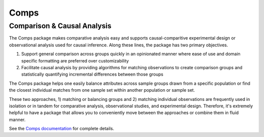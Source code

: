 #####
Comps
#####

============================
Comparison & Causal Analysis
============================

The Comps package makes comparative analysis easy and supports
causal-comparitive experimental design or observational analysis used for
causal inference. Along these lines, the package has two primary objectives.

1. Support general comparison across groups quickly in an opinionated manner
   where ease of use and domain specific formatting are preferred over
   customizability
2. Facilitate causal analysis by providing algorithms for matching observations
   to create comparison groups and statistically quantifying incremental
   differences between those groups

The Comps package helps one easily balance attributes across sample groups
drawn from a specific population or find the closest individual matches from
one sample set within another population or sample set.

These two approaches, 1) matching or balancing groups and 2) matching
individual observations are frequently used in isolation or in tandem for
comparative analysis, observational studies, and experimental design.
Therefore, it's extremely helpful to have a package that allows you to
conveniently move between the approaches or combine them in fluid manner.

See the `Comps documentation <httx://www.example.com>`_ for complete details.
